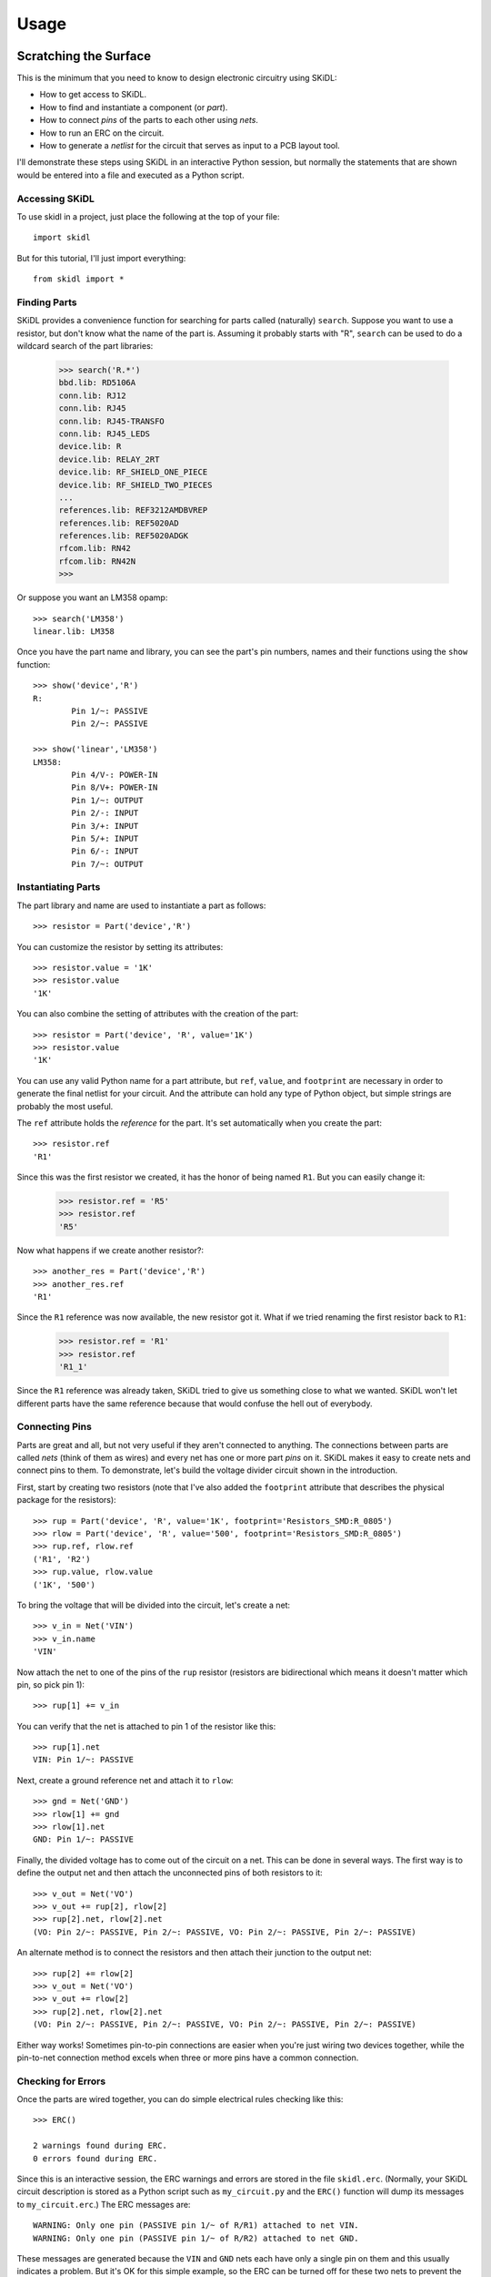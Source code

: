 ========
Usage
========

Scratching the Surface
--------------------------

This is the minimum that you need to know to design electronic circuitry
using SKiDL:

* How to get access to SKiDL.
* How to find and instantiate a component (or *part*).
* How to connect *pins* of the parts to each other using *nets*.
* How to run an ERC on the circuit.
* How to generate a *netlist* for the circuit that serves as input to a PCB layout tool.

I'll demonstrate these steps using SKiDL in an interactive Python session,
but normally the statements that are shown would be entered into a file and
executed as a Python script.


Accessing SKiDL
................................

To use skidl in a project, just place the following at the top of your file::

    import skidl

But for this tutorial, I'll just import everything::

    from skidl import *


Finding Parts
................................

SKiDL provides a convenience function for searching for parts called
(naturally) ``search``. Suppose you want to use a resistor, but don't know 
what the name of the part is. Assuming it probably starts with "R", ``search``
can be used to do a wildcard search of the part libraries:

    >>> search('R.*')
    bbd.lib: RD5106A
    conn.lib: RJ12
    conn.lib: RJ45
    conn.lib: RJ45-TRANSFO
    conn.lib: RJ45_LEDS
    device.lib: R
    device.lib: RELAY_2RT
    device.lib: RF_SHIELD_ONE_PIECE
    device.lib: RF_SHIELD_TWO_PIECES
    ...
    references.lib: REF3212AMDBVREP
    references.lib: REF5020AD
    references.lib: REF5020ADGK
    rfcom.lib: RN42
    rfcom.lib: RN42N
    >>>

Or suppose you want an LM358 opamp::

    >>> search('LM358')
    linear.lib: LM358

Once you have the part name and library, you can see the part's pin numbers, names
and their functions using the ``show`` function::

    >>> show('device','R')
    R:
            Pin 1/~: PASSIVE
            Pin 2/~: PASSIVE

    >>> show('linear','LM358')
    LM358:
            Pin 4/V-: POWER-IN
            Pin 8/V+: POWER-IN
            Pin 1/~: OUTPUT
            Pin 2/-: INPUT
            Pin 3/+: INPUT
            Pin 5/+: INPUT
            Pin 6/-: INPUT
            Pin 7/~: OUTPUT


Instantiating Parts
................................

The part library and name are used to instantiate a part as follows::

    >>> resistor = Part('device','R')

You can customize the resistor by setting its attributes::

    >>> resistor.value = '1K' 
    >>> resistor.value        
    '1K'                      

You can also combine the setting of attributes with the creation of the part::

    >>> resistor = Part('device', 'R', value='1K')
    >>> resistor.value
    '1K'

You can use any valid Python name for a part attribute, but ``ref``, ``value``,
and ``footprint`` are necessary in order to generate the final netlist
for your circuit. And the attribute can hold any type of Python object,
but simple strings are probably the most useful.

The ``ref`` attribute holds the *reference* for the part. It's set automatically
when you create the part::

    >>> resistor.ref
    'R1'

Since this was the first resistor we created, it has the honor of being named ``R1``.
But you can easily change it:

    >>> resistor.ref = 'R5'
    >>> resistor.ref
    'R5'

Now what happens if we create another resistor?::

    >>> another_res = Part('device','R')   
    >>> another_res.ref                        
    'R1'

Since the ``R1`` reference was now available, the new resistor got it.
What if we tried renaming the first resistor back to ``R1``:

    >>> resistor.ref = 'R1'
    >>> resistor.ref
    'R1_1'

Since the ``R1`` reference was already taken, SKiDL tried to give us
something close to what we wanted.
SKiDL won't let different parts have the same reference because
that would confuse the hell out of everybody.
                            

Connecting Pins
................................

Parts are great and all, but not very useful if they aren't connected to anything.
The connections between parts are called *nets* (think of them as wires)
and every net has one or more part *pins* on it.
SKiDL makes it easy to create nets and connect pins to them. 
To demonstrate, let's build the voltage divider circuit
shown in the introduction.

First, start by creating two resistors (note that I've also added the
``footprint`` attribute that describes the physical package for the resistors)::

    >>> rup = Part('device', 'R', value='1K', footprint='Resistors_SMD:R_0805')                            
    >>> rlow = Part('device', 'R', value='500', footprint='Resistors_SMD:R_0805')                          
    >>> rup.ref, rlow.ref                                                
    ('R1', 'R2')                                                         
    >>> rup.value, rlow.value                                            
    ('1K', '500')                                                        

To bring the voltage that will be divided into the circuit, let's create a net::

    >>> v_in = Net('VIN')
    >>> v_in.name
    'VIN'

Now attach the net to one of the pins of the ``rup`` resistor
(resistors are bidirectional which means it doesn't matter which pin, so pick pin 1)::

    >>> rup[1] += v_in

You can verify that the net is attached to pin 1 of the resistor like this::

    >>> rup[1].net
    VIN: Pin 1/~: PASSIVE

Next, create a ground reference net and attach it to ``rlow``::

    >>> gnd = Net('GND')
    >>> rlow[1] += gnd
    >>> rlow[1].net
    GND: Pin 1/~: PASSIVE

Finally, the divided voltage has to come out of the circuit on a net.
This can be done in several ways.
The first way is to define the output net and then attach the unconnected
pins of both resistors to it::

    >>> v_out = Net('VO')
    >>> v_out += rup[2], rlow[2]
    >>> rup[2].net, rlow[2].net
    (VO: Pin 2/~: PASSIVE, Pin 2/~: PASSIVE, VO: Pin 2/~: PASSIVE, Pin 2/~: PASSIVE)

An alternate method is to connect the resistors and then attach their
junction to the output net::

    >>> rup[2] += rlow[2]
    >>> v_out = Net('VO')
    >>> v_out += rlow[2]
    >>> rup[2].net, rlow[2].net
    (VO: Pin 2/~: PASSIVE, Pin 2/~: PASSIVE, VO: Pin 2/~: PASSIVE, Pin 2/~: PASSIVE)

Either way works! Sometimes pin-to-pin connections are easier when you're
just wiring two devices together, while the pin-to-net connection method
excels when three or more pins have a common connection.


Checking for Errors
................................

Once the parts are wired together, you can do simple electrical rules checking
like this::

    >>> ERC()                           
                                        
    2 warnings found during ERC.        
    0 errors found during ERC.          

Since this is an interactive session, the ERC warnings and errors are stored 
in the file ``skidl.erc``. (Normally, your SKiDL circuit description is stored
as a Python script such as ``my_circuit.py`` and the ``ERC()`` function will
dump its messages to ``my_circuit.erc``.)
The ERC messages are::

    WARNING: Only one pin (PASSIVE pin 1/~ of R/R1) attached to net VIN.
    WARNING: Only one pin (PASSIVE pin 1/~ of R/R2) attached to net GND.

These messages are generated because the ``VIN`` and ``GND`` nets each have only
a single pin on them and this usually indicates a problem.
But it's OK for this simple example, so the ERC can be turned off for
these two nets to prevent the spurious messages::

    >>> v_in.do_erc = False
    >>> gnd.do_erc = False
    >>> ERC()

    No ERC errors or warnings found.
                                    

Generating a Netlist
................................

The end goal of using SKiDL is to generate a netlist that can be used
with a layout tool to generate a PCB. The netlist is output as follows::

    >>> generate_netlist()

Like the ERC output, the netlist shown below is stored in the file ``skidl.net``.
But if your SKiDL circuit description is in the ``my_circuit.py`` file, 
then the netlist will be stored in ``my_circuit.net``.

::

    (export (version D)
      (design
        (source "C:\xesscorp\KiCad\tools\skidl\skidl\skidl.py")
        (date "08/12/2016 10:05 PM")
        (tool "SKiDL (0.0.1)"))
      (components
        (comp (ref R1)
          (value 1K)
          (footprint Resistors_SMD:R_0805))
        (comp (ref R2)
          (value 500)
          (footprint Resistors_SMD:R_0805)))
      (nets
        (net (code 0) (name "VIN")
          (node (ref R1) (pin 1)))
        (net (code 1) (name "GND")
          (node (ref R2) (pin 1)))
        (net (code 2) (name "VO")
          (node (ref R1) (pin 2))
          (node (ref R2) (pin 2))))
    )

You can also generate the netlist in XML format::

    >>> generate_xml()

This is useful in a KiCad environment where the XML file is used as the
input to BOM-generation tools.


Going Deeper
---------------------

The previous section showed the bare minimum you need to know to design
circuits with SKiDL, but doing a complicated circuit that way would suck donkeys.
This section will talk about some more advanced features.

Basic SKiDL Objects: Parts, Pins, Nets, and Buses
.....................................................

SKiDL uses four types of objects to represent a circuit: ``Part``, ``Pin``,
``Net``, and ``Bus``.

The ``Part`` object represents an electronic component, which SKiDL thinks of as simple
bags of ``Pin`` objects with a few other attributes attached 
(like the part number, name, reference, value, footprint, etc.).

The ``Pin`` object represents a terminal that brings an electronic signal into
and out of the part. Each ``Pin`` object has two important attributes:

* ``part`` which stores the reference to the ``Part`` object to which the pin belongs.
* ``net`` which stores the the reference to the ``Net`` object that the pin is
  connected to, or ``None`` if the pin is unconnected.

A ``Net`` object is kind of like a ``Part``: it's a simple bag of pins.
The difference is, unlike a part, pins can be added to a net.
This happens when a pin on some part is connected to the net or when the 
net is merged with another net.

Finally, a ``Bus`` is just a list of ``Net`` objects.
A bus of a certain width can be created from a number of existing nets,
newly-created nets, or both.


Creating SKiDL Objects
............................

Here's the most common way to create a part in your circuit::

    my_part = Part('some_library', 'some_part_name')

When this is processed, the current directory will be checked for a file
called ``some_library.lib`` which will be opened and scanned for a part with the
name ``some_part_name``. If the file is not found or it doesn't contain
the requested part, then the process will be repeated using KiCad's default
library directory.

You're not restricted to using only the current directory or the KiCad default
directory to search for parts. You can also search any file for a part by 
using a full file name::

    my_part = Part('C:/my_libs/my_great_parts.lib', 'my_super_regulator')

You're also not restricted to getting an exact match on the part name: you can
use a *regular expression* instead. For example, this will find a part
with "358" anywhere in a part name or alias::

    my_part = Part('some_library', '.*358.*')

If the regular expression matches more than one part, then you'll only get the
first match and a warning that multiple parts were found.

Once you have a part, you can set its attributes like you could for any Python
object. As was shown previously, the ``ref`` attribute will already be set
but you can override it::

    my_part.ref = 'U5'

The ``value`` and ``footprint`` attributes are also required for generating
a netlist. But you can also add any other attribute::

    my_part.manf = 'Atmel'
    my_part.setattr('manf#', 'ATTINY4-TSHR'

It's also possible to set the attributes during the part creation::

    my_part = Part('some_lib', 'some_part', ref='U5', footprint='SMD:SOT23_6', manf='Atmel')

Creating nets is also simple::

    my_net = Net()              # An unnamed net.
    my_other_net = Net('Fred')  # A named net.

As with parts, SKiDL will alter the name you assign to a net if it collides with another net
having the same name.

You can create a bus of a certain width like this::

    my_bus = Bus('bus_name', 8)  # Create a byte-wide bus.

(All buses must be named, but SKiDL will look for and correct colliding
bus names.)

You can also create a bus from existing nets, or buses, or the pins of parts::

    my_part = Part('linear', 'LM358')
    a_net = Net()
    b_net = Net()
    bus_nets = Bus('net_bus', a_net, b_net)            # A 2-bit bus.
    bus_pins = Bus('pin_bus', my_part[1], my_part[3])  # A 2-bit bus.
    bus_buses = Bus('bus_bus', my_bus)                 # An 8-bit bus.

Finally, you can mix-and-match any combination of widths, nets, buses or part pins::

    bus_mixed = Bus('mongrel', 8, a_net, my_bus, my_part[2])  # 8+1+8+1 = 18-bit bus.

The final object you can create is a ``Pin``. You'll probably never do this
(except in interactive sessions), and it's probably a mistake if
you ever do do it, but here's how to do it::

    >>> p = Pin(num=1, name='my_pin', func=Pin.TRISTATE)
    >>> p
    Pin 1/my_pin: TRISTATE

Instead of creating a SKiDL object from scratch, sometimes it's easier to just
copy an existing object. Here are some examples of creating a resistor and then making
some copies of it::

    >>> r1 = Part('device', 'R', value=500)
    >>> r2 = r1.copy()                         # Make a single copy of the resistor.
    >>> r3 = r1.copy(value='1K')               # Make a single copy, but give it a different value.
    >>> r4 = r1(value='1K')                    # You can also call the object directly to make copies.
    >>> r5, r6, r7 = r1(3)                     # Make 3 copies of the resistor.
    >>> r8, r9, r10 = r1(value=[110,220,330])  # Make 3 copies, each with a different value.
    >>> r11, r12 = 2 * r1                      # Make copies using the '*' operator.

In some cases it's clearer to create parts by copying a *template part* that
doesn't actually get included in the netlist for the circuitry.
This is done like so::

    >>> r_template = Part('device', 'R', dest=TEMPLATE)  # Create a resistor just for copying.
    >>> r1 = r_template(value='1K')  # Make copy that becomes part of the actual circuitry.


Accessing Part Pins and Bus Lines
......................................

You can access the pins on a part or the individual nets of a bus
using numbers, slices, strings, and regular expressions, either singly or in any combination.

Suppose you have a PIC10 processor in a six-pin package::

    >>> pic10 = Part('microchip_pic10mcu', 'pic10f220-i/ot')          
    >>> pic10                                                         
    PIC10F220-I/OT:                                                   
            Pin 1/ICSPDAT/AN0/GP0: BIDIRECTIONAL                      
            Pin 2/VSS: POWER-IN                                       
            Pin 3/ICSPCLK/AN1/GP1: BIDIRECTIONAL                      
            Pin 4/T0CKI/FOSC4/GP2: BIDIRECTIONAL                      
            Pin 5/VDD: POWER-IN                                       
            Pin 6/Vpp/~MCLR~/GP3: INPUT                               

The most natural way to access one of its pins is to give the pin number
in brackets::

    >>> pic10[3]                          
    Pin 3/ICSPCLK/AN1/GP1: BIDIRECTIONAL

(If you have a part in a BGA package with pins numbers like ``C11``, then
you'll have to enter the pin number as a quoted string like ``'C11'``.)

You can also get several pins at once in a list::

    >>> pic10[3,1,6]                                                                                      
    [Pin 3/ICSPCLK/AN1/GP1: BIDIRECTIONAL, Pin 1/ICSPDAT/AN0/GP0: BIDIRECTIONAL, Pin 6/Vpp/~MCLR~/GP3: INPUT]                                                                                                   

You can even use Python slice notation::

    >>> pic10[2:4]  # Get pins 2 through 4.
    [Pin 2/VSS: POWER-IN, Pin 3/ICSPCLK/AN1/GP1: BIDIRECTIONAL, Pin 4/T0CKI/FOSC4/GP2: BIDIRECTIONAL]
    >>> pic10[4:2]  # Get pins 4 through 2.
    [Pin 4/T0CKI/FOSC4/GP2: BIDIRECTIONAL, Pin 3/ICSPCLK/AN1/GP1: BIDIRECTIONAL, Pin 2/VSS: POWER-IN]
    >>> pic10[:]    # Get all the pins.
    [Pin 1/ICSPDAT/AN0/GP0: BIDIRECTIONAL, Pin 2/VSS: POWER-IN, Pin 3/ICSPCLK/AN1/GP1: BIDIRECTIONAL, Pin 4/T0CKI/FOSC4/GP2: BIDIRECTIONAL, Pin 5/VDD: POWER-IN, Pin 6/Vpp/~MCLR~/GP3: INPUT]

(It's important to note that the slice notation used by SKiDL for parts is slightly
different than standard Python. In Python, a slice ``n:m`` would fetch indices
``n``, ``n+1``, ``...``, ``m-1``. With SKiDL, it actually fetches all the
way up to the last number: ``n``, ``n+1``, ``...``, ``m-1``, ``m``.
The reason for doing this is that most electronics designers are used to
the bounds on a slice including both endpoints. Perhaps it is a mistake to
do it this way. We'll see...)

Instead of pin numbers, sometimes it makes the design intent more clear to 
access pins by their names.
For example, it's more obvious that a voltage supply net is being
attached to the power pin of the processor when it's expressed like this::

    pic10['VDD'] += supply_5V

You can use multiple names or regular expressions to get more than one pin::

    >>> pic10['VDD','VSS']
    [Pin 5/VDD: POWER-IN, Pin 2/VSS: POWER-IN]
    >>> pic10['.*GP[1-3]']
    [Pin 3/ICSPCLK/AN1/GP1: BIDIRECTIONAL, Pin 4/T0CKI/FOSC4/GP2: BIDIRECTIONAL, Pin 6/Vpp/~MCLR~/GP3: INPUT]

It can be tedious and error prone entering all the quote marks if you're accessing
many pin names. SKiDL lets you enter a single, comma-delimited string of
pin names::

    >>> pic10['.*GP0, .*GP1, .*GP2']
    [Pin 1/ICSPDAT/AN0/GP0: BIDIRECTIONAL, Pin 3/ICSPCLK/AN1/GP1: BIDIRECTIONAL, Pin 4/T0CKI/FOSC4/GP2: BIDIRECTIONAL]

``Part`` objects also provide the ``get_pins()`` function which can select pins in even more ways.
For example, this would get every bidirectional pin of the processor::

    >>> pic10.get_pins(func=Pin.BIDIR)
    [Pin 1/ICSPDAT/AN0/GP0: BIDIRECTIONAL, Pin 3/ICSPCLK/AN1/GP1: BIDIRECTIONAL, Pin 4/T0CKI/FOSC4/GP2: BIDIRECTIONAL]

However, slice notation doesn't work with pin names. You'll get an error if you try that.

Accessing the individual nets of a bus works similarly to accessing part pins::

    >>> a = Net('NET_A')  # Create a named net.
    >>> b = Bus('BUS_B', 8, a)  # Create a nine-bit bus.
    >>> b
    BUS_B:
            BUS_B0:  # Note how the individual nets of the bus are named.
            BUS_B1:
            BUS_B2:
            BUS_B3:
            BUS_B4:
            BUS_B5:
            BUS_B6:
            BUS_B7:
            NET_A:   # The last net retains its original name.
    >>> b[0]  # Get the first net of the bus.
    BUS_B0:
    >>> b[4,8]  # Get the fifth and ninth bus lines.
    [BUS_B4: , NET_A: ]
    >>> b[3:0]  # Get the first four bus lines in reverse order.
    [BUS_B3: , BUS_B2: , BUS_B1: , BUS_B0: ]
    >>> b['BUS_B.*']  # Get all the bus lines except the last one.
    [BUS_B0: , BUS_B1: , BUS_B2: , BUS_B3: , BUS_B4: , BUS_B5: , BUS_B6: , BUS_B7: ]
    >>> b['NET_A']  # Get the last bus line.
    NET_A:


Making Connections
...........................

Pins, nets, parts and buses can all be connected together in various ways, but
the primary rule of SKiDL connections is:

    **The ``+=`` operator is the only way to make connections!**

At times you'll mistakenly try to make connections using the 
assignment operator (``=``). In many cases, SKiDL warns you if you do that,
but there are situations where it can't (because
Python is a general-purpose programming language where
assignment is a necessary operation).
So remember the primary rule!

After the primary rule, the next thing to remember is that SKiDL's main
purpose is creating netlists. To that end, it handles four basic, connection operations:

**Pin-to-Net**:
    A pin is connected to a net, adding it to the list of pins
    connected to that net. If the pin is already attached to other nets,
    then those nets are connected to this net as well.
**Net-to-Pin**: 
    This is the same as doing a pin-to-net connection.
**Pin-to-Pin**:
    A net is created and both pins are attached to it. If one or
    both pins are already connected to other nets, then those nets are connected
    to the newly-created net as well.
**Net-to-Net**:
    Connecting one net to another *merges* the pins on both nets
    onto a single, larger net.

There are three variants of each connection operation:

**One-to-One**:
    This is the most frequent type of connection, for example, connecting one
    pin to another or connecting a pin to a net.
**One-to-Many**:
    This mainly occurs when multiple pins are connected to the same net, like
    when multiple ground pins of a chip are connected to the circuit ground net.
**Many-to-Many**:
    This usually involves bus connections to a part, such as connecting
    a bus to the data or address pins of a processor. But there must be the
    same number of things to connect in each set, e.g. you can't connect
    three pins to four nets.

As a first example, let's connect a net to a pin on a part::

    >>> pic10 = Part('microchip_pic10mcu','pic10f220-i/ot')  # Get a part.
    >>> io = Net('IO_NET')    # Create a net.
    >>> pic10['.*GP0'] += io  # Connect the net to a part pin.
    >>> io                    # Show the pins connected to the net.
    IO_NET: Pin 1/ICSPDAT/AN0/GP0: BIDIRECTIONAL

You can do the same operation in reverse by connecting the part pin to the net
with the same result::

    >>> pic10 = Part('microchip_pic10mcu','pic10f220-i/ot')
    >>> io = Net('IO_NET')
    >>> io += pic10['.*GP0']  # Connect a part pin to the net.
    >>> io
    IO_NET: Pin 1/ICSPDAT/AN0/GP0: BIDIRECTIONAL

You can also connect a pin directly to another pin.
In this case, an *implicit net* will be created between the pins that can be
accessed using the ``net`` attribute of either part pin::

    >>> pic10['.*GP1'] += pic10['.*GP2']  # Connect two pins together.
    >>> pic10['.*GP1'].net     # Show the net connected to the pin.
    N$1: Pin 4/T0CKI/FOSC4/GP2: BIDIRECTIONAL, Pin 3/ICSPCLK/AN1/GP1: BIDIRECTIONAL
    >>> pic10['.*GP2'].net     # Show the net connected to the other pin. Same thing!
    N$1: Pin 4/T0CKI/FOSC4/GP2: BIDIRECTIONAL, Pin 3/ICSPCLK/AN1/GP1: BIDIRECTIONAL

You can connect multiple pins together, all at once::

    >>> pic10[1] += pic10[2,3,6]
    >>> pic10[1].net
    N$1: Pin 6/Vpp/~MCLR~/GP3: INPUT, Pin 3/ICSPCLK/AN1/GP1: BIDIRECTIONAL, Pin 1/ICSPDAT/AN0/GP0: BIDIRECTIONAL, Pin 2/VSS: POWER-IN

Or you can do it incrementally::

    >>> pic10[1] += pic10[2]
    >>> pic10[1] += pic10[3]
    >>> pic10[1] += pic10[6]
    >>> pic10[1].net
    N$1: Pin 2/VSS: POWER-IN, Pin 6/Vpp/~MCLR~/GP3: INPUT, Pin 1/ICSPDAT/AN0/GP0: BIDIRECTIONAL, Pin 3/ICSPCLK/AN1/GP1: BIDIRECTIONAL

If you connect pins on separate nets together, then all the pins are merged onto the same net::

    >>> pic10[1] += pic10[2]  # Put pins 1 & 2 on one net.
    >>> pic10[1].net
    N$1: Pin 1/ICSPDAT/AN0/GP0: BIDIRECTIONAL, Pin 2/VSS: POWER-IN
    >>> pic10[3] += pic10[4]  # Put pins 3 & 4 on another net.
    >>> pic10[3].net
    N$2: Pin 4/T0CKI/FOSC4/GP2: BIDIRECTIONAL, Pin 3/ICSPCLK/AN1/GP1: BIDIRECTIONAL
    >>> pic10[1] += pic10[4]  # Connect two pins from different nets.
    >>> pic10[3].net          # Now all the pins are on the same net!
    N$2: Pin 1/ICSPDAT/AN0/GP0: BIDIRECTIONAL, Pin 2/VSS: POWER-IN, Pin 4/T0CKI/FOSC4/GP2: BIDIRECTIONAL, Pin 3/ICSPCLK/AN1/GP1: BIDIRECTIONAL

Here's an example of connecting a three-bit bus to three pins on a part:

    >>> pic10 = Part('microchip_pic10mcu','pic10f220-i/ot')
    >>> pic10
    PIC10F220-I/OT:
            Pin 1/ICSPDAT/AN0/GP0: BIDIRECTIONAL
            Pin 2/VSS: POWER-IN
            Pin 3/ICSPCLK/AN1/GP1: BIDIRECTIONAL
            Pin 4/T0CKI/FOSC4/GP2: BIDIRECTIONAL
            Pin 5/VDD: POWER-IN
            Pin 6/Vpp/~MCLR~/GP3: INPUT
    >>> b = Bus('GP', 3)        # Create a 3-bit bus.
    >>> pic10[4,3,1] += b[2:0]  # Connect bus to part pins, one-to-one.
    >>> b
    GP:
            GP0: Pin 1/ICSPDAT/AN0/GP0: BIDIRECTIONAL
            GP1: Pin 3/ICSPCLK/AN1/GP1: BIDIRECTIONAL
            GP2: Pin 4/T0CKI/FOSC4/GP2: BIDIRECTIONAL

But SKiDL will warn you if there aren't the same number of things to
connect on each side::

    >>> pic10[4,3,1] += b[1:0]  # Too few bus lines for the pins!
    ERROR: Connection mismatch 3 != 2!
    Traceback (most recent call last):
      File "<stdin>", line 1, in <module>
      File "c:\xesscorp\kicad\tools\skidl\skidl\skidl.py", line 2630, in __iadd__
        raise Exception
    Exception


Hierarchy
...................

SKiDL supports the encapsulation of parts, nets and buses into modules
that can be replicated to reduce the design effort, and can be used in
other modules to create a functional hierarchy.
It does this using Python's built-in machinery for defining and calling functions
so there's almost nothing new to learn.

As an example, here's the voltage divider as a module::

    from skidl import *
    import sys

    # Define the voltage divider module. The @SubCircuit decorator 
    # handles some skidl housekeeping that needs to be done.
    @SubCircuit
    def vdiv(inp, outp):
        """Divide inp voltage by 3 and place it on outp net."""
        rup = Part('device', 'R', value='1K', footprint='Resistors_SMD:R_0805')
        rlo = Part('device','R', value='500', footprint='Resistors_SMD:R_0805')
        rup[1,2] += inp, outp
        rlo[1,2] += outp, gnd

    gnd = Net('GND')         # GLobal ground net.
    input_net = Net('IN')    # Net with the voltage to be divided.
    output_net = Net('OUT')  # Net with the divided voltage.

    # Instantiate the voltage divider and connect it to the input & output nets.
    vdiv(input_net, output_net)

    generate_netlist(sys.stdout)

For the most part, ``vdiv`` is just a standard Python function:
it accepts inputs, it performs operations on them, and it could return
outputs (but in this case, it doesn't need to).
Other than the ``@SubCircuit`` decorator that appears before the function definition,
``vdiv`` is just a Python function and it can do anything that a Python function can do.

Here's the netlist that's generated::

    (export (version D)
      (design
        (source "C:/Users/DEVB/PycharmProjects/test1\test.py")
        (date "08/15/2016 03:35 PM")
        (tool "SKiDL (0.0.1)"))
      (components
        (comp (ref R1)
          (value 1K)
          (footprint Resistors_SMD:R_0805))
        (comp (ref R2)
          (value 500)
          (footprint Resistors_SMD:R_0805)))
      (nets
        (net (code 0) (name "IN")
          (node (ref R1) (pin 1)))
        (net (code 1) (name "OUT")
          (node (ref R1) (pin 2))
          (node (ref R2) (pin 1)))
        (net (code 2) (name "GND")
          (node (ref R2) (pin 2))))
    )

For an example of a multi-level hierarchy, the ``multi_vdiv`` module shown below
can use the ``vdiv`` module to divide a voltage multiple times::

    from skidl import *
    import sys

    # Define the voltage divider module.
    @SubCircuit
    def vdiv(inp, outp):
        """Divide inp voltage by 3 and place it on outp net."""
        rup = Part('device', 'R', value='1K', footprint='Resistors_SMD:R_0805')
        rlo = Part('device','R', value='500', footprint='Resistors_SMD:R_0805')
        rup[1,2] += inp, outp
        rlo[1,2] += outp, gnd

    @SubCircuit
    def multi_vdiv(repeat, inp, outp):
        """Divide inp voltage by 3 ** repeat and place it on outp net."""
        for _ in range(repeat):
            out_net = Net()     # Create an output net for the current stage.
            vdiv(inp, out_net)  # Instantiate a divider stage.
            inp = out_net       # The output net becomes the input net for the next stage.
        outp += out_net         # Connect the output from the last stage to the module output net.

    gnd = Net('GND')         # GLobal ground net.
    input_net = Net('IN')    # Net with the voltage to be divided.
    output_net = Net('OUT')  # Net with the divided voltage.
    multi_vdiv(3, input_net, output_net)  # Run the input through 3 voltage dividers.

    generate_netlist(sys.stdout)

(For the EE's out there: *yes, I know cascading three simple voltage dividers
will not multiplicatively scale the input voltage because of the
input and output impedances of each stage!*
It's just the simplest example I could think of that shows the feature.)

And here's the resulting netlist::

    (export (version D)
      (design
        (source "C:/Users/DEVB/PycharmProjects/test1\test.py")
        (date "08/15/2016 05:52 PM")
        (tool "SKiDL (0.0.1)"))
      (components
        (comp (ref R1)
          (value 1K)
          (footprint Resistors_SMD:R_0805))
        (comp (ref R2)
          (value 500)
          (footprint Resistors_SMD:R_0805))
        (comp (ref R3)
          (value 1K)
          (footprint Resistors_SMD:R_0805))
        (comp (ref R4)
          (value 500)
          (footprint Resistors_SMD:R_0805))
        (comp (ref R5)
          (value 1K)
          (footprint Resistors_SMD:R_0805))
        (comp (ref R6)
          (value 500)
          (footprint Resistors_SMD:R_0805)))
      (nets
        (net (code 0) (name "IN")
          (node (ref R1) (pin 1)))
        (net (code 1) (name "N$1")
          (node (ref R2) (pin 1))
          (node (ref R1) (pin 2))
          (node (ref R3) (pin 1)))
        (net (code 2) (name "GND")
          (node (ref R4) (pin 2))
          (node (ref R6) (pin 2))
          (node (ref R2) (pin 2)))
        (net (code 3) (name "N$2")
          (node (ref R5) (pin 1))
          (node (ref R3) (pin 2))
          (node (ref R4) (pin 1)))
        (net (code 4) (name "OUT")
          (node (ref R5) (pin 2))
          (node (ref R6) (pin 1))))
    )


Doodads
...................................

SKiDL has a few features that don't fit into any other
category. Here they are.

No Connects
''''''''''''''''''''''

Sometimes you will use a part, but you won't use every pin.
The ERC will complain about those unconnected pins::

    >>> pic10 = Part('microchip_pic10mcu','pic10f220-i/ot')
    >>> ERC()
    ERC WARNING: Unconnected pin: BIDIRECTIONAL pin 1/ICSPDAT/AN0/GP0 of PIC10F220-I/OT/IC1.
    ERC WARNING: Unconnected pin: POWER-IN pin 2/VSS of PIC10F220-I/OT/IC1.
    ERC WARNING: Unconnected pin: BIDIRECTIONAL pin 3/ICSPCLK/AN1/GP1 of PIC10F220-I/OT/IC1.
    ERC WARNING: Unconnected pin: BIDIRECTIONAL pin 4/T0CKI/FOSC4/GP2 of PIC10F220-I/OT/IC1.
    ERC WARNING: Unconnected pin: POWER-IN pin 5/VDD of PIC10F220-I/OT/IC1.
    ERC WARNING: Unconnected pin: INPUT pin 6/Vpp/~MCLR~/GP3 of PIC10F220-I/OT/IC1.

If you have pins that you intentionally want to leave unconnected, then
attach them to the special-purpose ``NC`` (no-connect) net and the warnings will
be supressed::

    >>> pic10[1,3,4] += NC
    >>> ERC()
    ERC WARNING: Unconnected pin: POWER-IN pin 2/VSS of PIC10F220-I/OT/IC1.
    ERC WARNING: Unconnected pin: POWER-IN pin 5/VDD of PIC10F220-I/OT/IC1.
    ERC WARNING: Unconnected pin: INPUT pin 6/Vpp/~MCLR~/GP3 of PIC10F220-I/OT/IC1.

In fact, if you have a part with many pins that are not going to be used,
you can start off by attaching all the pins to the ``NC`` net.
After that, you can attach the pins you're using to normal nets and they
will be removed from the ``NC`` net::

    my_part[:] += NC  # Connect every pin to NC net.
    ...
    my_part[5] += Net()  # Pin 5 is no longer unconnected.

The ``NC`` net is the only net for which this happens.
For all other nets, connecting two or more nets to the same pin
merges those nets and all the pins on them together.

Net Drive Level
''''''''''''''''''''''

Certain parts have power pins that are required to be driven by
a power supply net or else ERC warnings ensue.
This condition is usually satisfied if the power pins are driven by
the output of another part like a voltage regulator.
But if the regulator output passes through something like a 
ferrite bead (to remove noise), then the filtered signal
is no longer a supply net and an ERC warning is issued.

In order to satisfy the ERC, the drive strength of a net can be set manually
using its ``drive`` attribute. As a simple example, consider connecting
a net to the power supply input of a processor and then running
the ERC::

    >>> pic10 = Part('microchip_pic10mcu','pic10f220-i/ot')
    >>> a = Net()
    >>> pic10['VDD'] += a
    >>> ERC()
    ...
    ERC WARNING: Insufficient drive current on net N$1 for pin POWER-IN pin 5/VDD of PIC10F220-I/OT/IC1
    ...

This issue is fixed by changing the ``drive`` attribute of the net::

    >>> pic10 = Part('microchip_pic10mcu','pic10f220-i/ot')
    >>> a = Net()
    >>> pic10['VDD'] += a
    >>> a.drive = POWER
    >>> ERC()
    ...
    (Insufficient drive warning is no longer present.)
    ...

You can set the ``drive`` attribute at any time to any defined level, but ``POWER``
is probably the only setting you'll use.
Also, the ``drive`` attribute retains the highest of all the levels it has been set at,
so once it is set to the POWER level it is impossible to set it to a lower level.
(This is done during internal processing to keep a net at the highest drive 
level of any of the pins that have been attached to it.)

In short, for any net you create that supplies power to devices in your circuit,
you should probably set its ``drive`` attribute to ``POWER``.
This is equivalent to attaching power flags to nets in some ECAD packages like KiCad.

Selectively Supressing ERC Messages
''''''''''''''''''''''''''''''''''''''

Sometimes a portion of your circuit throws a lot of ERC warnings or errors
even though you know it's correct.
SKiDL provides flags that allow you to turn off the ERC for selected nets, pins,
and parts like so::

    my_net.do_erc = False      # Turns of ERC for this particular net.
    my_part[5].do_erc = False  # Turns off ERC for this pin of this part.
    my_part.do_erc = False     # Turns off ERC for all the pins of this part.


Converting Existing Designs to SKiDL
-------------------------------------

If you have an existing schematic-based design, you can convert it to SKiDL as follows:

#. Generate a netlist file for your design using whatever procedure your ECAD
   system provides. For this discussion, call the netlist file ``my_design.net``.

#. Convert the netlist file into a SKiDL program using the following command::

    netlist_to_skidl -i my_design.net -o my_design.py -w

That's it! You can execute the ``my_design.py`` script and it will regenerate the
netlist. Or you can use the script as a subcircuit in a larger design.
Or do anything else that a SKiDL-based design supports.
